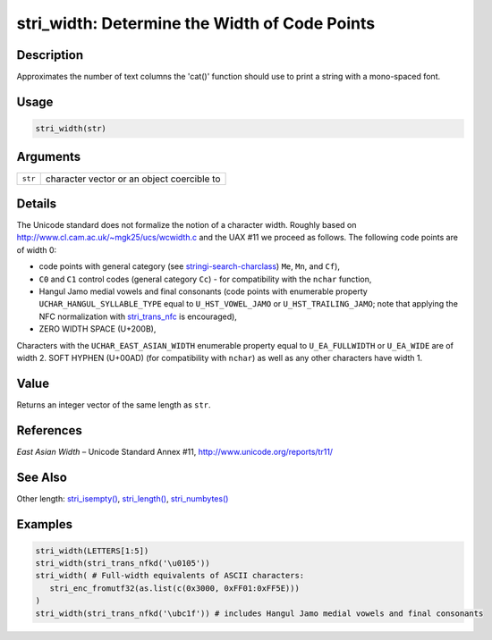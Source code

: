 stri_width: Determine the Width of Code Points
==============================================

Description
~~~~~~~~~~~

Approximates the number of text columns the 'cat()' function should use to print a string with a mono-spaced font.

Usage
~~~~~

.. code-block:: r

   stri_width(str)

Arguments
~~~~~~~~~

+---------+--------------------------------------------+
| ``str`` | character vector or an object coercible to |
+---------+--------------------------------------------+

Details
~~~~~~~

The Unicode standard does not formalize the notion of a character width. Roughly based on http://www.cl.cam.ac.uk/~mgk25/ucs/wcwidth.c and the UAX #11 we proceed as follows. The following code points are of width 0:

-  code points with general category (see `stringi-search-charclass <about_search_charclass.html>`__) ``Me``, ``Mn``, and ``Cf``),

-  ``C0`` and ``C1`` control codes (general category ``Cc``) - for compatibility with the ``nchar`` function,

-  Hangul Jamo medial vowels and final consonants (code points with enumerable property ``UCHAR_HANGUL_SYLLABLE_TYPE`` equal to ``U_HST_VOWEL_JAMO`` or ``U_HST_TRAILING_JAMO``; note that applying the NFC normalization with `stri_trans_nfc <stri_trans_nf.html>`__ is encouraged),

-  ZERO WIDTH SPACE (U+200B),

Characters with the ``UCHAR_EAST_ASIAN_WIDTH`` enumerable property equal to ``U_EA_FULLWIDTH`` or ``U_EA_WIDE`` are of width 2. SOFT HYPHEN (U+00AD) (for compatibility with ``nchar``) as well as any other characters have width 1.

Value
~~~~~

Returns an integer vector of the same length as ``str``.

References
~~~~~~~~~~

*East Asian Width* – Unicode Standard Annex #11, http://www.unicode.org/reports/tr11/

See Also
~~~~~~~~

Other length: `stri_isempty() <stri_isempty.html>`__, `stri_length() <stri_length.html>`__, `stri_numbytes() <stri_numbytes.html>`__

Examples
~~~~~~~~

.. code-block:: r

   stri_width(LETTERS[1:5])
   stri_width(stri_trans_nfkd('\u0105'))
   stri_width( # Full-width equivalents of ASCII characters:
      stri_enc_fromutf32(as.list(c(0x3000, 0xFF01:0xFF5E)))
   )
   stri_width(stri_trans_nfkd('\ubc1f')) # includes Hangul Jamo medial vowels and final consonants
